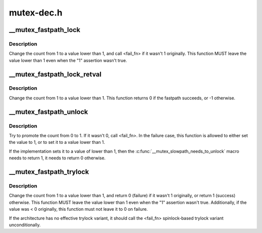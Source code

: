 .. -*- coding: utf-8; mode: rst -*-

===========
mutex-dec.h
===========


.. _`__mutex_fastpath_lock`:

__mutex_fastpath_lock
=====================

.. c:function:: void __mutex_fastpath_lock (atomic_t *count, void (*fail_fn) (atomic_t *)

    try to take the lock by moving the count from 1 to a 0 value

    :param atomic_t \*count:
        pointer of type atomic_t

    :param void (\*fail_fn) (atomic_t \*):
        function to call if the original value was not 1



.. _`__mutex_fastpath_lock.description`:

Description
-----------

Change the count from 1 to a value lower than 1, and call <fail_fn> if
it wasn't 1 originally. This function MUST leave the value lower than
1 even when the "1" assertion wasn't true.



.. _`__mutex_fastpath_lock_retval`:

__mutex_fastpath_lock_retval
============================

.. c:function:: int __mutex_fastpath_lock_retval (atomic_t *count)

    try to take the lock by moving the count from 1 to a 0 value

    :param atomic_t \*count:
        pointer of type atomic_t



.. _`__mutex_fastpath_lock_retval.description`:

Description
-----------

Change the count from 1 to a value lower than 1. This function returns 0
if the fastpath succeeds, or -1 otherwise.



.. _`__mutex_fastpath_unlock`:

__mutex_fastpath_unlock
=======================

.. c:function:: void __mutex_fastpath_unlock (atomic_t *count, void (*fail_fn) (atomic_t *)

    try to promote the count from 0 to 1

    :param atomic_t \*count:
        pointer of type atomic_t

    :param void (\*fail_fn) (atomic_t \*):
        function to call if the original value was not 0



.. _`__mutex_fastpath_unlock.description`:

Description
-----------

Try to promote the count from 0 to 1. If it wasn't 0, call <fail_fn>.
In the failure case, this function is allowed to either set the value to
1, or to set it to a value lower than 1.

If the implementation sets it to a value of lower than 1, then the
:c:func:`__mutex_slowpath_needs_to_unlock` macro needs to return 1, it needs
to return 0 otherwise.



.. _`__mutex_fastpath_trylock`:

__mutex_fastpath_trylock
========================

.. c:function:: int __mutex_fastpath_trylock (atomic_t *count, int (*fail_fn) (atomic_t *)

    try to acquire the mutex, without waiting

    :param atomic_t \*count:
        pointer of type atomic_t

    :param int (\*fail_fn) (atomic_t \*):
        fallback function



.. _`__mutex_fastpath_trylock.description`:

Description
-----------

Change the count from 1 to a value lower than 1, and return 0 (failure)
if it wasn't 1 originally, or return 1 (success) otherwise. This function
MUST leave the value lower than 1 even when the "1" assertion wasn't true.
Additionally, if the value was < 0 originally, this function must not leave
it to 0 on failure.

If the architecture has no effective trylock variant, it should call the
<fail_fn> spinlock-based trylock variant unconditionally.

